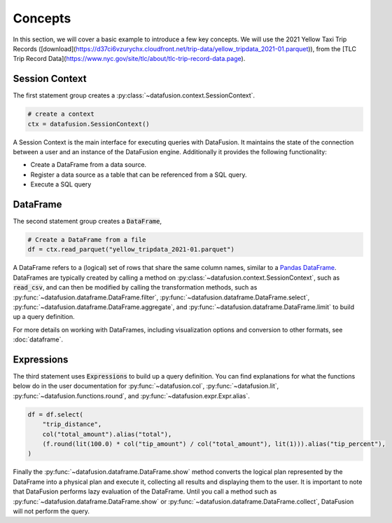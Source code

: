 .. Licensed to the Apache Software Foundation (ASF) under one
.. or more contributor license agreements.  See the NOTICE file
.. distributed with this work for additional information
.. regarding copyright ownership.  The ASF licenses this file
.. to you under the Apache License, Version 2.0 (the
.. "License"); you may not use this file except in compliance
.. with the License.  You may obtain a copy of the License at

..   http://www.apache.org/licenses/LICENSE-2.0

.. Unless required by applicable law or agreed to in writing,
.. software distributed under the License is distributed on an
.. "AS IS" BASIS, WITHOUT WARRANTIES OR CONDITIONS OF ANY
.. KIND, either express or implied.  See the License for the
.. specific language governing permissions and limitations
.. under the License.

.. _user_guide_concepts:

Concepts
========

In this section, we will cover a basic example to introduce a few key concepts. We will use the
2021 Yellow Taxi Trip Records ([download](https://d37ci6vzurychx.cloudfront.net/trip-data/yellow_tripdata_2021-01.parquet)), from the [TLC Trip Record Data](https://www.nyc.gov/site/tlc/about/tlc-trip-record-data.page).

.. ipython:: python

    from datafusion import SessionContext, col, lit, functions as f

    ctx = SessionContext()

    df = ctx.read_parquet("yellow_tripdata_2021-01.parquet")

    df = df.select(
        "trip_distance",
        col("total_amount").alias("total"),
        (f.round(lit(100.0) * col("tip_amount") / col("total_amount"), lit(1))).alias("tip_percent"),
    )

    df.show()

Session Context
---------------

The first statement group creates a :py:class:`~datafusion.context.SessionContext`.

.. code-block:: python

    # create a context
    ctx = datafusion.SessionContext()

A Session Context is the main interface for executing queries with DataFusion. It maintains the state
of the connection between a user and an instance of the DataFusion engine. Additionally it provides
the following functionality:

- Create a DataFrame from a data source.
- Register a data source as a table that can be referenced from a SQL query.
- Execute a SQL query

DataFrame
---------

The second statement group creates a :code:`DataFrame`,

.. code-block:: python

    # Create a DataFrame from a file
    df = ctx.read_parquet("yellow_tripdata_2021-01.parquet")

A DataFrame refers to a (logical) set of rows that share the same column names, similar to a `Pandas DataFrame <https://pandas.pydata.org/pandas-docs/stable/reference/api/pandas.DataFrame.html>`_.
DataFrames are typically created by calling a method on :py:class:`~datafusion.context.SessionContext`, such as :code:`read_csv`, and can then be modified by
calling the transformation methods, such as :py:func:`~datafusion.dataframe.DataFrame.filter`, :py:func:`~datafusion.dataframe.DataFrame.select`, :py:func:`~datafusion.dataframe.DataFrame.aggregate`,
and :py:func:`~datafusion.dataframe.DataFrame.limit` to build up a query definition.

For more details on working with DataFrames, including visualization options and conversion to other formats, see :doc:`dataframe`.

Expressions
-----------

The third statement uses :code:`Expressions` to build up a query definition. You can find
explanations for what the functions below do in the user documentation for
:py:func:`~datafusion.col`, :py:func:`~datafusion.lit`, :py:func:`~datafusion.functions.round`,
and :py:func:`~datafusion.expr.Expr.alias`.

.. code-block:: python

    df = df.select(
        "trip_distance",
        col("total_amount").alias("total"),
        (f.round(lit(100.0) * col("tip_amount") / col("total_amount"), lit(1))).alias("tip_percent"),
    )

Finally the :py:func:`~datafusion.dataframe.DataFrame.show` method converts the logical plan
represented by the DataFrame into a physical plan and execute it, collecting all results and
displaying them to the user. It is important to note that DataFusion performs lazy evaluation
of the DataFrame. Until you call a method such as :py:func:`~datafusion.dataframe.DataFrame.show`
or :py:func:`~datafusion.dataframe.DataFrame.collect`, DataFusion will not perform the query.
